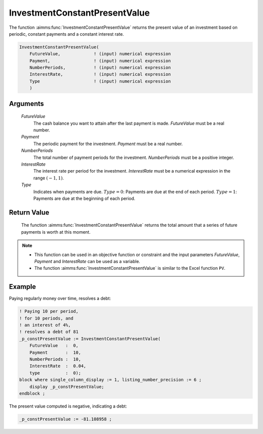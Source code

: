 .. aimms:function:: InvestmentConstantPresentValue(FutureValue, Payment, NumberPeriods, InterestRate, Type)

.. _InvestmentConstantPresentValue:

InvestmentConstantPresentValue
==============================

The function :aimms:func:`InvestmentConstantPresentValue` returns the present
value of an investment based on periodic, constant payments and a
constant interest rate.

.. code-block:: aimms

    InvestmentConstantPresentValue(
        FutureValue,             ! (input) numerical expression
        Payment,                 ! (input) numerical expression
        NumberPeriods,           ! (input) numerical expression
        InterestRate,            ! (input) numerical expression
        Type                     ! (input) numerical expression
        )

Arguments
---------

    *FutureValue*
        The cash balance you want to attain after the last payment is made.
        *FutureValue* must be a real number.

    *Payment*
        The periodic payment for the investment. *Payment* must be a real
        number.

    *NumberPeriods*
        The total number of payment periods for the investment. *NumberPeriods*
        must be a positive integer.

    *InterestRate*
        The interest rate per period for the investment. *InterestRate* must be
        a numerical expression in the range :math:`(-1, 1)`.

    *Type*
        Indicates when payments are due. :math:`Type = 0`: Payments are due at
        the end of each period. :math:`Type = 1`: Payments are due at the
        beginning of each period.

Return Value
------------

    The function :aimms:func:`InvestmentConstantPresentValue` returns the total amount
    that a series of future payments is worth at this moment.

.. note::

    -  This function can be used in an objective function or constraint and
       the input parameters *FutureValue*, *Payment* and *InterestRate* can
       be used as a variable.

    -  The function :aimms:func:`InvestmentConstantPresentValue` is similar to the
       Excel function ``PV``.



Example
-------

Paying regularly money over time, resolves a debt:

.. code-block:: aimms

    ! Paying 10 per period, 
    ! for 10 periods, and 
    ! an interest of 4%, 
    ! resolves a debt of 81
    _p_constPresentValue := InvestmentConstantPresentValue(
        FutureValue   :  0,
        Payment       :  10,
        NumberPeriods :  10,
        InterestRate  :  0.04,
        type          :  0);
    block where single_column_display := 1, listing_number_precision := 6 ;
        display _p_constPresentValue;
    endblock ;

The present value computed is negative, indicating a debt:

.. code-block:: aimms

    _p_constPresentValue := -81.108958 ;

.. seealso::

    *   General :ref:`equations<FF.inveq>` for investments with constant, periodic payments.
